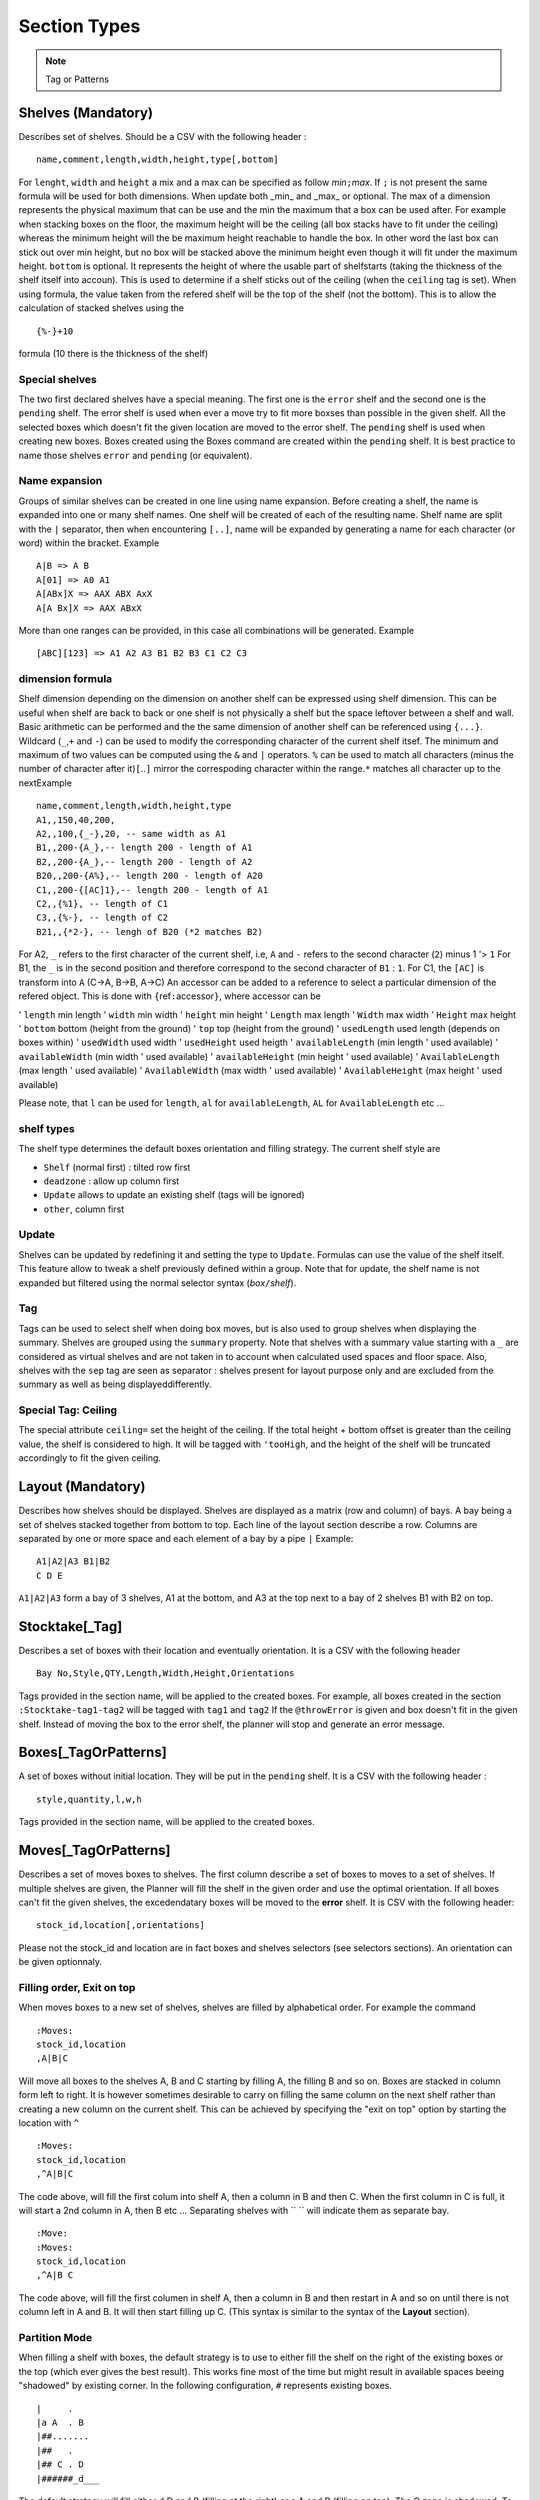 Section Types
~~~~~~~~~~~~~

.. todo:: sort section alphab

.. todo:: consistent casing in title


.. _tag or pattern:


.. note:: Tag or Patterns

   .. ihaskell:: Base::tag-and-patterns

.. _shelves:

Shelves (Mandatory)
-------------------

Describes set of shelves. Should be a CSV with the following header :

::

   name,comment,length,width,height,type[,bottom]

For ``lenght``, ``width`` and ``height`` a mix and a max can be
specified as follow *min*\ ``;``\ *max*. If ``;`` is not present the
same formula will be used for both dimensions. When update both
\_min\_ and \_max\_ or optional. The max of a dimension represents
the physical maximum that can be use and the min the maximum that a
box can be used after. For example when stacking boxes on the floor,
the maximum height will be the ceiling (all box stacks have to fit
under the ceiling) whereas the minimum height will the be maximum
height reachable to handle the box. In other word the last box can
stick out over min height, but no box will be stacked above the
minimum height even though it will fit under the maximum height.
``bottom`` is optional. It represents the height of where the usable
part of shelfstarts (taking the thickness of the shelf itself into
accoun). This is used to determine if a shelf sticks out of the
ceiling (when the ``ceiling`` tag is set). When using formula, the
value taken from the refered shelf will be the top of the shelf (not
the bottom). This is to allow the calculation of stacked shelves
using the

::

   {%-}+10

formula (10 there is the thickness of the shelf)

Special shelves
'''''''''''''''

The two first declared shelves have a special meaning. The first one
is the ``error`` shelf and the second one is the ``pending`` shelf.
The error shelf is used when ever a move try to fit more boxses than
possible in the given shelf. All the selected boxes which doesn't fit
the given location are moved to the error shelf. The ``pending``
shelf is used when creating new boxes. Boxes created using the Boxes
command are created within the ``pending`` shelf. It is best practice
to name those shelves ``error`` and ``pending`` (or equivalent).

Name expansion
''''''''''''''

Groups of similar shelves can be created in one line using name
expansion. Before creating a shelf, the name is expanded into one or
many shelf names. One shelf will be created of each of the resulting
name. Shelf name are split with the ``|`` separator, then when
encountering ``[..]``, name will be expanded by generating a name for
each character (or word) within the bracket. Example

::

   A|B => A B
   A[01] => A0 A1
   A[ABx]X => AAX ABX AxX
   A[A Bx]X => AAX ABxX

More than one ranges can be provided, in this case all combinations
will be generated. Example

::

   [ABC][123] => A1 A2 A3 B1 B2 B3 C1 C2 C3

dimension formula
'''''''''''''''''

Shelf dimension depending on the dimension on another shelf can be
expressed using shelf dimension. This can be useful when shelf are
back to back or one shelf is not physically a shelf but the space
leftover between a shelf and wall. Basic arithmetic can be performed
and the the same dimension of another shelf can be referenced using
``{...}``. Wildcard (``_``,\ ``+`` and ``-``) can be used to modify
the corresponding character of the current shelf itsef. The minimum
and maximum of two values can be computed using the ``&`` and ``|``
operators. ``%`` can be used to match all characters (minus the
number of character after it)\ ``[``..\ ``]`` mirror the correspoding
character within the range.\ ``*`` matches all character up to the
nextExample

::

   name,comment,length,width,height,type
   A1,,150,40,200,
   A2,,100,{_-},20, -- same width as A1 
   B1,,200-{A_},-- length 200 - length of A1
   B2,,200-{A_},-- length 200 - length of A2
   B20,,200-{A%},-- length 200 - length of A20
   C1,,200-{[AC]1},-- length 200 - length of A1
   C2,,{%1}, -- length of C1
   C3,,{%-}, -- length of C2
   B21,,{*2-}, -- lengh of B20 (*2 matches B2)

For A2, ``_`` refers to the first character of the current shelf,
i.e, ``A`` and ``-`` refers to the second character (``2``) minus 1
'> ``1`` For B1, the ``_`` is in the second position and therefore
correspond to the second character of ``B1`` : ``1``. For C1, the
``[AC]`` is transform into ``A`` (C->A, B->B, A->C) An accessor can
be added to a reference to select a particular dimension of the
refered object. This is done with ``{``\ ref\ ``:``\ accessor\ ``}``,
where accessor can be

'  ``length`` min length
'  ``width`` min width
'  ``height`` min height
'  ``Length`` max length
'  ``Width`` max width
'  ``Height`` max height
'  ``bottom`` bottom (height from the ground)
'  ``top`` top (height from the ground)
'  ``usedLength`` used length (depends on boxes within)
'  ``usedWidth`` used width
'  ``usedHeight`` used heigth
'  ``availableLength`` (min length ' used available)
'  ``availableWidth`` (min width ' used available)
'  ``availableHeight`` (min height ' used available)
'  ``AvailableLength`` (max length ' used available)
'  ``AvailableWidth`` (max width ' used available)
'  ``AvailableHeight`` (max height ' used available)

Please note, that ``l`` can be used for ``length``, ``al`` for
``availableLength``, ``AL`` for ``AvailableLength`` etc ...

shelf types
'''''''''''

The shelf type determines the default boxes orientation and filling
strategy. The current shelf style are

-  ``Shelf`` (normal first) : tilted row first
-  ``deadzone`` : allow up column first
-  ``Update`` allows to update an existing shelf (tags will be ignored)
-  ``other``, column first

Update
''''''

Shelves can be updated by redefining it and setting the type to
``Update``. Formulas can use the value of the shelf itself. This
feature allow to tweak a shelf previously defined within a group.
Note that for update, the shelf name is not expanded but filtered
using the normal selector syntax (*box*\ ``/``\ *shelf*).

Tag
'''

Tags can be used to select shelf when doing box moves, but is also
used to group shelves when displaying the summary. Shelves are
grouped using the ``summary`` property. Note that shelves with a
summary value starting with a ``_`` are considered as virtual shelves
and are not taken in to account when calculated used spaces and floor
space. Also, shelves with the ``sep`` tag are seen as separator :
shelves present for layout purpose only and are excluded from the
summary as well as being displayeddifferently.

Special Tag: Ceiling
''''''''''''''''''''

The special attribute ``ceiling=`` set the height of the ceiling. If
the total height + bottom offset is greater than the ceiling value,
the shelf is considered to high. It will be tagged with ``'tooHigh``,
and the height of the shelf will be truncated accordingly to fit the
given ceiling.

.. _layout:

Layout (Mandatory)
------------------

Describes how shelves should be displayed. Shelves are displayed as a
matrix (row and column) of bays. A bay being a set of shelves stacked
together from bottom to top. Each line of the layout section describe
a row. Columns are separated by one or more space and each element of
a bay by a pipe ``|`` Example:

::

   A1|A2|A3 B1|B2
   C D E

``A1|A2|A3`` form a bay of 3 shelves, A1 at the bottom, and A3 at the
top next to a bay of 2 shelves B1 with B2 on top.

.. _stocktake:

Stocktake[\_Tag]
----------------

Describes a set of boxes with their location and eventually
orientation. It is a CSV with the following header

::

   Bay No,Style,QTY,Length,Width,Height,Orientations

Tags provided in the section name, will be applied to the created
boxes. For example, all boxes created in the section
``:Stocktake-tag1-tag2`` will be tagged with ``tag1`` and ``tag2`` If
the ``@throwError`` is given and box doesn't fit in the given shelf.
Instead of moving the box to the error shelf, the planner will stop
and generate an error message.

.. _boxes:

Boxes[\_TagOrPatterns]
----------------------

A set of boxes without initial location. They will be put in the
``pending`` shelf. It is a CSV with the following header :

::

   style,quantity,l,w,h

Tags provided in the section name, will be applied to the created
boxes.

.. _moves:

Moves[\_TagOrPatterns]
----------------------

Describes a set of moves boxes to shelves. The first column describe
a set of boxes to moves to a set of shelves. If multiple shelves are
given, the Planner will fill the shelf in the given order and use the
optimal orientation. If all boxes can't fit the given shelves, the
excedendatary boxes will be moved to the **error** shelf. It is CSV
with the following header:

::

   stock_id,location[,orientations]

Please not the stock_id and location are in fact boxes and shelves
selectors (see selectors sections). An orientation can be given
optionnaly.

Filling order, Exit on top
''''''''''''''''''''''''''

When moves boxes to a new set of shelves, shelves are filled by
alphabetical order. For example the command

::

   :Moves:
   stock_id,location
   ,A|B|C

Will move all boxes to the shelves A, B and C starting by filling A,
the filling B and so on. Boxes are stacked in column form left to
right. It is however sometimes desirable to carry on filling the same
column on the next shelf rather than creating a new column on the
current shelf. This can be achieved by specifying the "exit on top"
option by starting the location with ``^``

::

   :Moves:
   stock_id,location
   ,^A|B|C

The code above, will fill the first colum into shelf A, then a column
in B and then C. When the first column in C is full, it will start a
2nd column in A, then B etc ... Separating shelves with `` `` will
indicate them as separate bay.

::

   :Move:
   :Moves:
   stock_id,location
   ,^A|B C

The code above, will fill the first columen in shelf A, then a column
in B and then restart in A and so on until there is not column left
in A and B. It will then start filling up C. (This syntax is similar
to the syntax of the **Layout** section).

Partition Mode
''''''''''''''

When filling a shelf with boxes, the default strategy is to use to
either fill the shelf on the right of the existing boxes or the top
(which ever gives the best result). This works fine most of the time
but might result in available spaces beeing "shadowed" by existing
corner. In the following configuration, ``#`` represents existing
boxes.

::

   |     .
   |a A  . B
   |##.......
   |##   . 
   |## C . D
   |######_d___

The default strategy will fill either d,D and B (filling at the
right) or a,A and B (filling on top). The C zone is shadowed. To put
a box in C, will requires to try every available rectangles which
will makes the planner very slow. However, if needed, the partition
mode (which parts of the shelf needs to be filled) can be specified
before the shelf name (as with "exit on top"). One or more partition
mode can be specified as follow: - ``~`` Above only (in the example
above: a A B) - ``:`` Right only (in the example above: d D B) -
``%`` Best effort (excluding above corners a and d) C A D B Not
specifying anything is equivalent to ``~:`` Another possibilty is to
empty the shelf(ves) and fill the shelves with the existing boxes and
the new ones. In that case, we might want to resort all boxes (old
and new) or keep them in the orignial order (old then new). - ``@``
Sort old and new boxes - ``+`` old then new boxes in original order
Example

::

   :Moves:
   stock_id,location
   ,%:~A -- tries a A B, A C B D and d D B
   ,A -- equivalent to ,~:A. Tries  a A B and d D B
   ,%:A -- tries A B C D and d D B
   #!,@A -- resort content of shelf A

Tagging
'''''''

Tags provided as section parameter will be applied to the boxes
**successfully** moved whereas boxes which couldn't be moved (not
enough space in the destination) will see those tags negated. For
example, let's say that we are trying to move 3 boxes in a shelf with
``:Moves_moved_-error`` but only the first 2 are moved successfully,
the two first boxes with see ``moved`` and ``-error`` applied (which
result in adding the tag moved but remove the tag error, whilst the
last box will see the ``-moved`` and ``error`` apply. As a result the
two first boxes will have the tag ``moved`` and the last one the tag
``error``.

Empty selection
'''''''''''''''

Sometimes, a selector doesn't select anything. This can be because of
a typo or because a box is not present anymore in the warehouse. To
detect such cases setting the tag ``@noEmpty`` will raise an error
(and stop) if there is nothing to moves.

.. _tags:

Tags[\_TagOrPatterns]
---------------------

Tags allow boxes to be selected (via selector) to be either moved or
tagged but also change their behavior (colour, priority, etc ...) via
properties. A Tag can be removed by setting with ``-`` The body is a
CSV with the following header

::

    stock_id,tag

Example

::

   :TAGS:
   stock_id,tag
   ,#tag1
   A,#-tag1
   #tag1,#bg=red

The first line, tag all boxes with ``tag1``. The second line remove
``tag1`` from the A boxes. The last line set the background property
of the box tagged with ``tag1`` to red.

.. _moves-and-tags:

MAT[\_TagOrPatterns] (moves and tags)
-------------------------------------

Allows to move and tag at the same time a set of boxes. This can be
faster and less verbose than creating a move and a tag section. Tags
needs to start with a ``#`` and location CAN start with ``/``

::

   stock_id,location#tag[,orientations]

Example

::

   :MAT:
   stock_id,location#tag
   #new,A#-new

Moves all new boxes (with the new tag) to A and unset the new tag.
Note that tag parameters will also be added to the "per-line" tag. As
in ``:Moves`` tags are applied positively to boxes successfully moved
and negatively to leftover.

.. _shelf-tags:

SHELF_TAGS (shelf tags)
-----------------------

Tag the shelves containing selected boxes. Tags can be used to
specify the styling of a shelves. Example

::

   :SHELF_TAGS:
   stock_id,tag
   A,tag -- tag all shelves containing A
   /S,tag -- tag shelves with name S
   /#sep,fg=blue -- set the foreground of all shelves having the `sep` tag
   #new/#top,tag -- tag all 'top' shelves containing a items with the new tag

Update shelves
--------------

Updates the dimensions of the shelves containing selected boxes. Can
be used to readjust shelves and their neighbour according to the
space use by its content. Example

::

   :UPDATE_SHELVES:
   stock_id,l,w,h,bottom,tag
   /A,{A}+{B:availableLength},, -- expands A with B free space
   /B,{B:usedLength},, -- shrink B to its content

Expand A and shrink B by the same amount (so that A+B stays the
same),

.. _shelf-split:

SHELF_SPLIT (shelf split)
-------------------------

Split a shelf performing guillotine cut. The dimension columns
specify the dimension to cut. it can be any formula with reference
another shelf or objet. For each object the dimension corresponding
to the column will be used, unless accessor is specified (see
`dimension formula <#dimension-formula>`__) If a box selector is
specified, the dimension of the first box found can be used. Extra
object

-  ``{}`` or ``{%}`` or ``{shelf}`` the shelf itself
-  ``{content}`` dimension of bounding box of box inside the shelf
-  ``{=}`` or ``{|}`` etc box with the given orientation
-  ``{*}`` box with first possible orientation

The split shelf is resized and the created ones have the same name
with a 3 letter suffix separated with ``/`` index added. Example

::

   :SHELF_SPLIT:
   stock_id,location,length,width,height
   ,A, {%}/2, , -- cut A in 2 of half the length : A A/baa
   ,A, {%}/4 {%}/2, 50, 10 -- cut A in 12 3x2x2 A A/baa A/caa A/bba A/cba ...
   ,A, {B:height},, -- cut length using shelf B height
   box,A,{|}*2,, cut at two time the lenght of box with | orientation

.. _shelf-join:

SHELF_JOIN (shelf join)
------------------------

Shelves which have been split can be join back together. The selector
must refer to the base shelf (not the split ones)

::

   :SHELF_SPLIT:
   stock_id,location,length,width,height
   ,A, {%}/2,{%}/2, -- create A/ba A/bb A/ab
   :END:
   :SHELF JOIN:
   location
   A -- join A/ba A/bb and A/ab to A
   :END:

.. _clones:

CLONES
------

Allows to duplicate the given boxes. Used in conjunction with
`Deletes` it can be used to do slotting by creating fake boxes
(ghosts) which will make sure a slot is full and the remove later.
For example

::

   :Clones:
   stock_id,quantity,content'tag
   A^1,4,#ghost

or (note the position of the tag ``ghost``

::

   :Clones-ghost:
   stock_id,quantity,tag
   A^1,4,

will create 4 boxes with the tag ``ghost`` for each colour of A.
``^1`` makes sure we are doing the cloning operation once per colour.
Without it, we will have 4 clones for every box.To create slots of
for, we could move all As by 4 with

::

   :Moves:
   stock_id,location
   A^4,destination

No more that 4 of each colour will be moved using the ghosts if
necessary. We can then delete the ghost using ``:Delete:``

::

   :Delete:
   A#ghost

The content of a new box can specified before the tag. For example

::

   :Clones:
   stock_id,quantity,content'tag
   A#'BLK^1,4,RED#ghost

Will create 4 red boxes for each BLK. By default only tags that are
specified either as default tag or for each line will be applied to
the box. To copy a box and ALL its tags, start the content/tag
specification with a ``!``.

::

   :Clones:
   stock_id,quantity,content'tag
   A^1,4,!#ghost
   A^1,4,!new-content
   A^1,4,!new-content#ghost

.. _delete:

DELETE
--------

Delete the selected boxes.

::

   :Delete:
   A#ghost

Delete all ``A`` boxes with the ``ghost`` tag.

.. _transform-tags:

Transform[=properties] (transform tags)
---------------------------------------

| Allow to use POSIX regular expression to subsitute existing tags
  into new ones. Depending on if properties are given or not, the
  behavior will be slightly different. Without properties, each tag
  of the selecting boxes are matched against the pattern. A set of
  new tags is generated by substituing the pattern with the
  substitution string which is then splitted using ``#``. Other tags
  can be removed by generating a *negative* tag (using ``-``). The
  original tag is not deleted but can be done using ``-\0``.
| If properties are given, the transformations will only apply to the
  values of those properties. This should be faster but doesn't allow
  renaming or deleting a tag/property. It is a CSV with the following
  header

::

   stock_id,pat(tern),sub(stitue)

Examples

::

   A,black,blue --> add the blue tag to each box of type A
   ,black,blue#-black --> replace black by blue
   ,black,blue#-\0 --> replace black by blue. (remove black)
   ,^[[:upper]],-\0 --> remove all tags starting with an uppercase

Group (using \`(..)\`) can be use to extract substring

::

   ,(..)-(..),\2:\1 --> add BB:AA from the tag AA-BB

Properties and virtual tags are expanded in the regexp itself.
Example

::

   :TAGS:
   stock_id,tag
   ,shelfname=$shelfname -- set shelfname property using shelfname attribute
   :END:
   :TRANSFORM:
   stock_id,pat,sub
   ,location=.*$[shelfname],unmoved -- detect boxes which haven't changed

In this example, we need to use an intermediate property
``shelfname`` because the name of the shelf can contains ``/`` which
are replaced by ``'`` when the tag is set. For example if object A is
in location ``W/2``, it will have a tag ``location=W'2`` (instead of
``location=W/2``). ``$shelfname`` expands to ``W/2`` whereas the
value of the shelfname propery will be W'2 (``shelfname=W'2``). This
behavior might be fixed and therefore this workaround not necessary
in a future versioin. To detect moves only if the the 3 first letter
of the shelf name have changed :

::

   :TAGS:
   stock_id,tag
   ,shelfname=$shelfname -- set shelfname property using shelfname attribute
   :END:
   :TRANSFORM:
   stock_id,pat,sub
   ,shelfname=(...).*,shortshelf=\1
   ,location=(...).*,shortloc=\1
   ,shortshelf=$[shortloc],unmoved -- uses the value of shortloc property
   :END:
   :TRANSFORM_shortshelf:
   stock_id,pat,sub
   ,A,B -- rename the value of short shelf from A to B
   :END:

.. _orientations:

Orientations
------------

Specifies the boxes configuration within a shelves (if they are
stacked up, on the side, how many etc). Boxes of a given style can be
given different configuration for different shelves by specifing the
shelf in the box selector. This is a CSV with the following header:
``stock_id,orientation``\ Orientation must have the following format
``no-diagonal stackin-limitg orientations`` Example:

::

   TSHIRT/#top,^
   TSHIRT,!|=

All T-shirt on top shelves (with the tag ``top``) are up, whereas
T-shirt in other shelves are being laid on the side or the other with
no diagonal allowed.

Orientations
''''''''''''

::

   * -- all 
   % -- default orientations
   ^ -- up
   = -- tilted forward
   > -- tilted right
   | -- tilted forward & right
   ' -- rotated up
   @ -- rotated side

max stacking specification
''''''''''''''''''''''''''

By default, boxes are stacked using only one level of depth. This
way, no boxes hide behind others and so all boxes are visible. To
enable the use of multiple depth and allow boxes to hide each other,
a minimum and max depth can set (before) A maximumn limit for height
and width (actual bay length) can be specified (but no minum). Some
or all of the limit can be specified as follow
``depth | depth x height | lenght x depth x height`` Example

::

   ,1:4 -- allow up to 4 depth level
   ,1: -- use a mininum of 2
   ,4 -- similar to 1:4
   ,4^ -- up to 4 levels, stacking boxes up
   ,1x2 -- max depth 1, max height 2
   ,1x2x3 -- max width 1, max depth 2, max height 3
   ,xx3 -- max height 3

.. _colour-map:

Colours
-------

Defines a map colour name to colour value. The value can be either a
existing colour name or a RGB value (without the ``#``). It is a csv
with the following header :

::

   name,value

Example

::

   :COLOURS:
   name,value
   red,ff0000
   good,green
   :END:

.. _import:

Import
------

Allows to import whole planner files either from existing files or
generated on the fly from an import dispatch provider (such as ``Fames``). Each line correspond to an
import and will be replaced with the result of the import. Some
imports accepts tags. Tags are given by "tagging" the import line
using ``thing_to_import#tag1#tag#...``


-  ``files/``\ pattern[``#``\ exclusive-pattern] Import all files
   matching the glob pattern. Files are local to the planner template
   directory.Tags can be used to filter out some file matched by the
   original pattern. Example

   ::

      files/Base.org --  Base.org file
      files/Base/* -- all file present in the Base folder
      files/Base/*#moves.org -- all file present in the Base folder except Base/moves.org
      files/Base/moves.org -- Base/moves.org only

-  ``file/``\ pattern[``#``\ tags] Import one file matching the glob
   pattern. Files are local to the planner template directory.Tags
   are added to each sections of the corresponding file Example

   ::

      file/Base/container.org#C1 -- Call container and #C1 to all sections within it.

.. _rearrange:

Rearrange[\_TagOrPatterns]
---------------------------

Reposition the boxes in a cyclic manner to rearrange them, ensuring that
boxes marked with the tag ``#dead`` are either eliminated or relocated
to the end. This process involves filling the resultant gap by shifting
the necessary boxes.

By default, the reorganization occurs exclusively within groups of
identical content. This emulates the refilling of vacant slots with
boxes of the same content, typically sourced from an alternate shelf,
often situated at the top. The retention of dead boxes facilitates the
identification of the intended purpose of the empty slot.

Moreover, instead of relocating all the boxes, the realignment can be
executed in such a way that only a minimal number of boxes need to be
shifted, allowing some boxes to remain in their original positions.

::

   boxes,actions

``actions`` is a list of box selectors indicating where to shift the box
with.The syntax is as follow

::

    [-%/] [!]action1 '>' [!]action2 '>' ...

Within the actions, box selectors exclusively choose a subset of the
main box selector. They are complete box selectors
(``box-pattern[/shelf-pattern]``), unless the entire action begins with
``/``, in which case, all selectors will be shelf selectors (i.e., boxes
from the full box selector in the selected shelf).

If an action begins with ``!``, boxes that remain in the \*selection\*
will stay in their current positions.

If an action begins with ``%``, boxes will be treated as a whole rather
than by content.

If an action begins with ``-``, ``#dead`` boxes will be deleted.

Example (letters indicate content, lowercase denotes dead boxes):

::

   :RAR:
   selector,actions
   T-Shirt,/#top > #bottom -- Shift each box from the top shelf to the bottom shelf based on color
   --
   --        A2 B3 C2 C3| #top       a1 b1 C3 c1
   --        -----------+-------- => -----------
   --        a1 b1 B2 c1| #bottom    A2 B2 B3 C2
   --
   T-Shirt,/#top > !#bottom -- Same, but the box on the bottom shelf (B2) remains in place
   --
   --        A2 B3 C2 C3| #top       a1 b1 C3 c1
   --        -----------+-------- => -----------
   --        a1 b1 B2 c1| #bottom    A2 B2 B3 C2
   --
   T-Shirt,/#top > !#bottom -- B2 and C3 remain in place
   --
   --        A2 B3 C2 C3| #top       a1 b1 c1 C3
   --        -----------+-------- => -----------
   --        a1 b1 B2 c1| #bottom    A2 B3 B2 C2
   --
   T-Shirt,%/#top > #bottom -- All boxes shift
   --
   --        A2 B3 C2 C3| #top       C3 a1 b1 c1
   --        -----------+-------- => -----------
   --        a1 b1 B2 c1| #bottom    B2 A2 B3 C2
   --
   T-Shirt,%/#top > !#bottom -- B2 remains in place
   --
   --        A2 B3 C2 C3| #top       C3 a1 b1 c1
   --        -----------+-------- => -----------
   --        a1 b1 B2 c1| #bottom    A2 B2 B3 C2
   --ND:

.. _freeze-order:

FreezeOrder[\_TagOrPatterns]
-----------------------------

Freeze the order boxes are stored internally accordingly to the order
boxes are selected. Shouldn't change much but might improve performance
or provide with a stable order.

::

   :FreezeOrder:
   selector
   * -- resort everything according to default priority
   :END:

.. _wpl:

.. todo:: WPL
   
.. _check-shelves:
   
.. todo:: check shelves
   
.. _update-shelf:
   
.. todo:: update shelf
